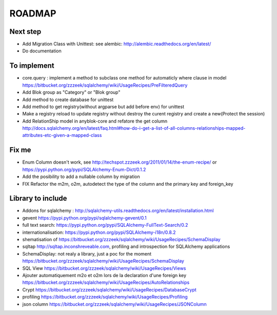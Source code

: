 ROADMAP
=======

Next step
---------

* Add Migration Class with Unittest: see alembic: http://alembic.readthedocs.org/en/latest/
* Do documentation

To implement
------------

* core.query : implement a method to subclass one method for automaticly where clause in model https://bitbucket.org/zzzeek/sqlalchemy/wiki/UsageRecipes/PreFilteredQuery
* Add Blok group as "Category" or "Blok group"
* Add method to create database for unittest
* Add method to get registry(without argparse but add before env) for unittest
* Make a registry reload to update registry without destroy the curent registry and create a new(Protect the session)
* Add RelationShip model in anyblok-core and refatore the get column http://docs.sqlalchemy.org/en/latest/faq.html#how-do-i-get-a-list-of-all-columns-relationships-mapped-attributes-etc-given-a-mapped-class

Fix me
------

* Enum Column doesn't work, see http://techspot.zzzeek.org/2011/01/14/the-enum-recipe/
  or https://pypi.python.org/pypi/SQLAlchemy-Enum-Dict/0.1.2
* Add the posibility to add a nullable column by migration
* FIX Refactor the m2m, o2m, autodetect the type of the column and the primary key and foreign_key

Library to include
------------------

* Addons for sqlalchemy : http://sqlalchemy-utils.readthedocs.org/en/latest/installation.html
* gevent https://pypi.python.org/pypi/sqlalchemy-gevent/0.1
* full text search: https://pypi.python.org/pypi/SQLAlchemy-FullText-Search/0.2
* internationalisation: https://pypi.python.org/pypi/SQLAlchemy-i18n/0.8.2
* shematisation of https://bitbucket.org/zzzeek/sqlalchemy/wiki/UsageRecipes/SchemaDisplay
* sqltap http://sqltap.inconshreveable.com, profiling and introspection for SQLAlchemy applications
* SchemaDisplay: not realy a library, just a poc for the moment https://bitbucket.org/zzzeek/sqlalchemy/wiki/UsageRecipes/SchemaDisplay
* SQL View https://bitbucket.org/zzzeek/sqlalchemy/wiki/UsageRecipes/Views
* Ajouter automatiquement m2o et o2m lors de la declaration d'une foreign key https://bitbucket.org/zzzeek/sqlalchemy/wiki/UsageRecipes/AutoRelationships
* Crypt https://bitbucket.org/zzzeek/sqlalchemy/wiki/UsageRecipes/DatabaseCrypt
* profiling https://bitbucket.org/zzzeek/sqlalchemy/wiki/UsageRecipes/Profiling
* json column https://bitbucket.org/zzzeek/sqlalchemy/wiki/UsageRecipes/JSONColumn

